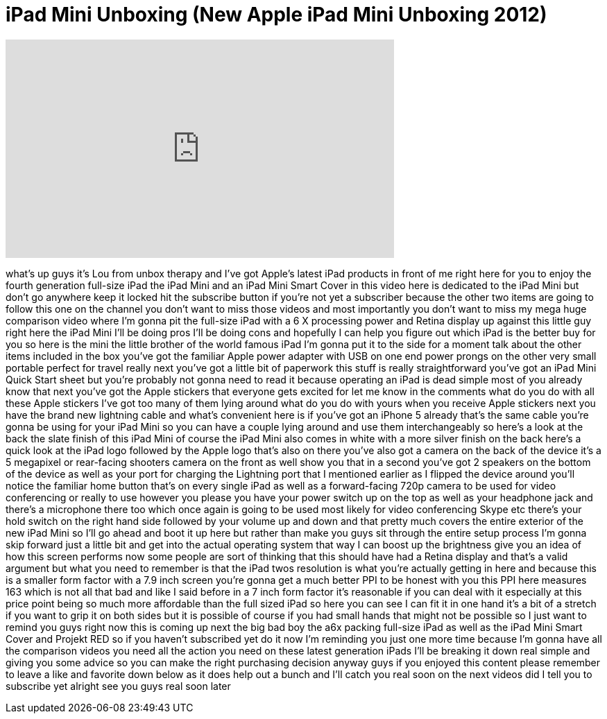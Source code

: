 = iPad Mini Unboxing (New Apple iPad Mini Unboxing 2012)
:published_at: 2012-11-02
:hp-alt-title: iPad Mini Unboxing (New Apple iPad Mini Unboxing 2012)
:hp-image: https://i.ytimg.com/vi/Z1bImjhlIdE/maxresdefault.jpg


++++
<iframe width="560" height="315" src="https://www.youtube.com/embed/Z1bImjhlIdE?rel=0" frameborder="0" allow="autoplay; encrypted-media" allowfullscreen></iframe>
++++

what's up guys it's Lou from unbox
therapy and I've got Apple's latest iPad
products in front of me right here for
you to enjoy the fourth generation
full-size iPad the iPad Mini and an iPad
Mini Smart Cover in this video here is
dedicated to the iPad Mini but don't go
anywhere keep it locked hit the
subscribe button if you're not yet a
subscriber because the other two items
are going to follow this one on the
channel you don't want to miss those
videos and most importantly you don't
want to miss my mega huge comparison
video where I'm gonna pit the full-size
iPad with a 6 X processing power and
Retina display up against this little
guy right here the iPad Mini I'll be
doing pros I'll be doing cons and
hopefully I can help you figure out
which iPad is the better buy for you so
here is the mini the little brother of
the world famous iPad I'm gonna put it
to the side for a moment talk about the
other items included in the box
you've got the familiar Apple power
adapter with USB on one end power prongs
on the other very small portable perfect
for travel really next you've got a
little bit of paperwork this stuff is
really straightforward you've got an
iPad Mini Quick Start sheet but you're
probably not gonna need to read it
because operating an iPad is dead simple
most of you already know that next
you've got the Apple stickers that
everyone gets excited for let me know in
the comments what do you do with all
these Apple stickers I've got too many
of them lying around what do you do with
yours when you receive Apple stickers
next you have the brand new lightning
cable and what's convenient here is if
you've got an iPhone 5 already that's
the same cable you're gonna be using for
your iPad Mini so you can have a couple
lying around and use them
interchangeably so here's a look at the
back the slate finish of this iPad Mini
of course the iPad Mini also comes in
white with a more silver finish on the
back here's a quick look at the iPad
logo followed by the Apple logo that's
also on there you've also got a camera
on the back of the device it's a 5
megapixel or rear-facing shooters camera
on the front as well show you that in a
second
you've got 2 speakers on the bottom of
the device as well as your port for
charging the Lightning port that I
mentioned earlier as I flipped the
device around you'll notice the familiar
home button that's on every single iPad
as well as a forward-facing 720p camera
to be used for video conferencing or
really to use however you please
you have your power switch up on the top
as well as your headphone jack and
there's a microphone there too which
once again is going to be used most
likely for video conferencing Skype etc
there's your hold switch on the right
hand side followed by your volume up and
down and that pretty much covers the
entire exterior of the new iPad Mini so
I'll go ahead and boot it up here but
rather than make you guys sit through
the entire setup process I'm gonna skip
forward just a little bit and get into
the actual operating system that way I
can boost up the brightness give you an
idea of how this screen performs now
some people are sort of thinking that
this should have had a Retina display
and that's a valid argument but what you
need to remember is that the iPad twos
resolution is what you're actually
getting in here and because this is a
smaller form factor with a 7.9 inch
screen you're gonna get a much better
PPI to be honest with you this PPI here
measures 163 which is not all that bad
and like I said before in a 7 inch form
factor it's reasonable if you can deal
with it especially at this price point
being so much more affordable than the
full sized iPad so here you can see I
can fit it in one hand it's a bit of a
stretch if you want to grip it on both
sides but it is possible of course if
you had small hands that might not be
possible so I just want to remind you
guys right now this is coming up next
the big bad boy the a6x packing
full-size iPad as well as the iPad Mini
Smart Cover and Projekt RED so if you
haven't subscribed yet do it now I'm
reminding you just one more time because
I'm gonna have all the comparison videos
you need all the action you need on
these latest generation iPads I'll be
breaking it down real simple and giving
you some advice so you can make the
right purchasing decision anyway guys if
you enjoyed this content please remember
to leave a like and favorite down below
as it does help out a bunch and I'll
catch you real soon on the next videos
did I tell you to subscribe yet
alright see you guys real soon later